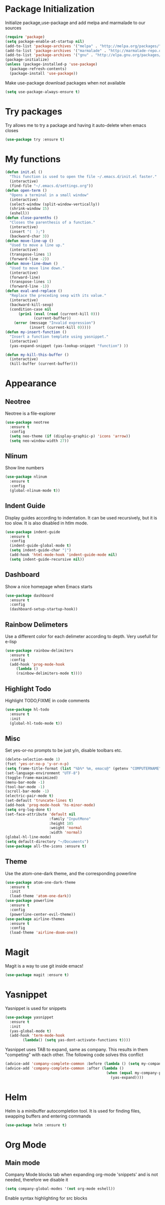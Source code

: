 * Package Initialization
Initialize package,use-package and add melpa and marmalade to our sources
#+BEGIN_SRC emacs-lisp
(require 'package)
(setq package-enable-at-startup nil)
(add-to-list 'package-archives '("melpa" . "http://melpa.org/packages/"))
(add-to-list 'package-archives '("marmalade" . "http://marmalade-repo.org/packages/"))
(add-to-list 'package-archives '("gnu" . "http://elpa.gnu.org/packages/"))
(package-initialize)
(unless (package-installed-p 'use-package)
  (package-refresh-contents)
  (package-install 'use-package))
#+END_SRC

Make use-package download packages when not available

#+BEGIN_SRC emacs-lisp
(setq use-package-always-ensure t)
#+END_SRC

* Try packages
Try allows me to try a package and having it auto-delete when emacs closes
#+BEGIN_SRC emacs-lisp
(use-package try :ensure t)
#+END_SRC
* My functions
#+BEGIN_SRC emacs-lisp
  (defun init.el ()
    "This function is used to open the file ~/.emacs.d/init.el faster."
    (interactive)
    (find-file "~/.emacs.d/settings.org"))
  (defun open-term ()
    "Opens a terminal in a small window"
    (interactive)
    (select-window (split-window-vertically))
    (shrink-window 15)
    (eshell))
  (defun close-parenths ()
    "Closes the parenthesis of a function."
    (interactive)
    (insert "(  );")
    (backward-char 3))
  (defun move-line-up ()
    "Used to move a line up."
    (interactive)
    (transpose-lines 1)
    (forward-line -2))
  (defun move-line-down ()
    "Used to move line down."
    (interactive)
    (forward-line)
    (transpose-lines 1)
    (forward-line -1))
  (defun eval-and-replace ()
    "Replace the preceding sexp with its value."
    (interactive)
    (backward-kill-sexp)
    (condition-case nil
        (prin1 (eval (read (current-kill 0)))
               (current-buffer))
      (error (message "Invalid expression")
             (insert (current-kill 0)))))
  (defun my-insert-function ()
    "Insert a function template using yasnippet."
    (interactive)
    (yas-expand-snippet (yas-lookup-snippet "function") ))

  (defun my-kill-this-buffer ()
    (interactive)
    (kill-buffer (current-buffer)))
#+END_SRC
* Appearance
** Neotree
Neotree is a file-explorer
#+BEGIN_SRC emacs-lisp
  (use-package neotree
    :ensure t
    :config
    (setq neo-theme (if (display-graphic-p) 'icons 'arrow))
    (setq neo-window-width 27))
#+END_SRC
** Nlinum
Show line numbers
#+BEGIN_SRC emacs-lisp
  (use-package nlinum
    :ensure t
    :config
    (global-nlinum-mode t))
#+END_SRC

** Indent Guide
Display guides according to indentation.
It can be used recursively, but it is too slow.
It is also disabled in htlm mode.
#+BEGIN_SRC emacs-lisp
  (use-package indent-guide
    :ensure t
    :config
    (indent-guide-global-mode t)
    (setq indent-guide-char "|")
    (add-hook 'html-mode-hook 'indent-guide-mode nil)
    (setq indent-guide-recursive nil))
#+END_SRC
** Dashboard
Show a nice homepage when Emacs starts
#+BEGIN_SRC emacs-lisp
  (use-package dashboard
    :ensure t
    :config
    (dashboard-setup-startup-hook))
#+END_SRC
** Rainbow Delimeters
Use a different color for each delimeter according to depth.
Very usefull for e-lisp
#+BEGIN_SRC emacs-lisp
(use-package rainbow-delimiters
  :ensure t
  :config
  (add-hook 'prog-mode-hook
     (lambda ()
     (rainbow-delimiters-mode t))))
#+END_SRC
   
** Highlight Todo 
Highlight TODO,FIXME in code comments
#+BEGIN_SRC emacs-lisp
(use-package hl-todo
  :ensure t
  :init
  (global-hl-todo-mode t))
#+END_SRC
** Misc
Set yes-or-no prompts to be just y/n, disable toolbars etc.
#+BEGIN_SRC emacs-lisp
  (delete-selection-mode 1)
  (fset 'yes-or-no-p 'y-or-n-p)
  (setq frame-title-format (list "%b%* %m, emacs@" (getenv "COMPUTERNAME") ))
  (set-language-environment "UTF-8")
  (toggle-frame-maximized)
  (menu-bar-mode -1)
  (tool-bar-mode -1)
  (scroll-bar-mode -1)
  (electric-pair-mode t)
  (set-default 'truncate-lines t)
  (add-hook 'prog-mode-hook 'hs-minor-mode)
  (setq org-log-done t)
  (set-face-attribute 'default nil
                      :family "InputMono"
                      :height 105
                      :weight 'normal
                      :width 'normal)
  (global-hl-line-mode)
  (setq default-directory "~/Documents")
  (use-package all-the-icons :ensure t)
#+END_SRC
** Theme
Use the atom-one-dark theme, and the corresponding powerline
#+BEGIN_SRC emacs-lisp
  (use-package atom-one-dark-theme 
    :ensure t
    :init
    (load-theme 'atom-one-dark))
  (use-package powerline
    :ensure t
    :config
    (powerline-center-evil-theme))
  (use-package airline-themes
    :ensure t
    :config
    (load-theme 'airline-doom-one))
#+END_SRC

* Magit 
Magit is a way to use git inside emacs!
#+BEGIN_SRC emacs-lisp
  (use-package magit :ensure t)
#+END_SRC
* Yasnippet
Yasnippet is used for snippets
#+BEGIN_SRC emacs-lisp
(use-package yasnippet
  :ensure t
  :init
  (yas-global-mode t)
  (add-hook 'term-mode-hook
	    (lambda() (setq yas-dont-activate-functions t))))
#+END_SRC
Yasnippet uses TAB to expand, same as company.
This results in them "competing" with each other.
The following code solves this conflict
#+BEGIN_SRC emacs-lisp
  (advice-add 'company-complete-common :before (lambda () (setq my-company-point (point))))
  (advice-add 'company-complete-common :after (lambda ()
                                                (when (equal my-company-point (point))
                                                  (yas-expand))))
#+END_SRC

* Helm
Helm is a minibuffer autocompletion tool. It is used for finding files, swapping buffers and entering commands
#+BEGIN_SRC emacs-lisp
(use-package helm :ensure t)
#+END_SRC
* Org Mode
** Main mode
Company Mode blocks tab when expanding org-mode 'snippets' and is not needed, therefore we disable it
#+BEGIN_SRC emacs-lisp
  (setq company-global-modes '(not org-mode eshell))
#+END_SRC
Enable syntax highlighting for src blocks
#+BEGIN_SRC emacs-lisp
  (setq org-src-fontify-natively t)
#+END_SRC
** Org-Bullets
Make asterisks look better
#+BEGIN_SRC emacs-lisp
  (use-package org-bullets
    :ensure t
    :init
    (add-hook 'org-mode-hook 'org-bullets-mode))
#+END_SRC
** Org Repls
#+BEGIN_SRC emacs-lisp
(org-babel-do-load-languages
 'org-babel-load-languages '(
			     (js . t)
			     (python . t)))
#+END_SRC
* Avy
Avy is a way to move fast 
#+BEGIN_SRC emacs-lisp
  (use-package avy :ensure t)
#+END_SRC
* Fun Packages
** Google this
#+BEGIN_SRC emacs-lisp
  (use-package google-this :ensure t)
#+END_SRC
** XKCD mode
#+BEGIN_SRC emacs-lisp
  (use-package xkcd :ensure t)
#+END_SRC

* Evil mode
** Evil
Evil emulates vim inside emacs
#+BEGIN_SRC emacs-lisp
  (use-package evil
    :ensure t
    :config
    (evil-mode 1))
#+END_SRC
** Evil Surround
Select text, then press S and a delimeter to surround it with it
#+BEGIN_SRC emacs-lisp
  (use-package evil-surround
    :ensure t
    :config
    (global-evil-surround-mode t))
#+END_SRC
** Evil Numbers
Increase and decrease numbers
#+BEGIN_SRC emacs-lisp
  (use-package evil-numbers :ensure t)
#+END_SRC
** Evil Visual Replace
Allow replacing text in a selected region
#+BEGIN_SRC emacs-lisp
  (use-package evil-visual-replace
    :ensure t
    :config
    (evil-visual-replace-visual-bindings))
#+END_SRC 
* REST Client
#+BEGIN_SRC emacs-lisp
  (use-package restclient :ensure t)
#+END_SRC

#+RESULTS:
: t

* Company Mode
** Main Package
Auto-completion framework
#+BEGIN_SRC emacs-lisp
    (use-package company
      :ensure t
      :config
      (global-company-mode t)
      (setq company-minimum-prefix-length 1)
      (setq company-require-match nil)
      (setq company-idle-delay 0.0))
#+END_SRC

** Company Irony
C++ smart auto-completion
#+BEGIN_SRC emacs-lisp
(use-package company-irony :ensure t)
(add-to-list 'company-backends '(company-irony))
#+END_SRC
** Company Tern
Javascript smart autocompletion
#+BEGIN_SRC emacs-lisp
(use-package company-tern :ensure t)
#+END_SRC
* Program Modes
** Flycheck
On the fly syntax checker.
*** Main Package
#+BEGIN_SRC emacs-lisp
(use-package flycheck
  :ensure t 
  :init 
  (global-flycheck-mode)
  :config
  (setq flycheck-c/c++-clang-executable "/usr/bin/clang-5.0")
  (setq flycheck-gcc-language-standard "c++17")
  (setq irony-eldoc-use-unicode t))
#+END_SRC
*** Flycheck Irony
Flycheck-Irony backend
#+BEGIN_SRC emacs-lisp
(use-package flycheck-irony :ensure t)
#+END_SRC
** C/C++
*** Indentation
By default, emacs uses the unix style. This is much better.
#+BEGIN_SRC emacs-lisp
  (setq c-default-style "linux"
	c-basic-offset 4)
#+END_SRC
*** Hooks
Use c++-mode when opening arduino files, and use irony-mode for smart autocompletion.
#+BEGIN_SRC emacs-lisp
  (add-to-list 'auto-mode-alist '("\\.ino\\'" . c++-mode))

  (add-hook 'c++-mode-hook (lambda () 
        (setq flycheck-clang-language-standard "c++1z")
        (irony-mode)
	(setq flycheck-clang-include-path
	          (list (expand-file-name "~/Documents/Arduino/libraries/")))))
  (add-hook 'c-mode-hook 'irony-mode)
  (add-hook 'objc-mode-hook 'irony-mode)
#+END_SRC
*** Irony Mode
Inteligent c++ autocompletion
#+BEGIN_SRC emacs-lisp
  (use-package irony
    :ensure t
    :hook (irony-eldoc))

  (setq company-clang-executable "/usr/bin/clang-5.0")
  (use-package irony-eldoc :ensure t)
  (use-package company-c-headers 
    :ensure t
    :config 
      (add-to-list 'company-backends 'company-c-headers))

#+END_SRC
** Lua
Basic lua stuff
#+BEGIN_SRC emacs-lisp
  (use-package lua-mode :ensure t)
  (use-package company-lua :ensure t)
#+END_SRC
** Web
*** Web mode
Used for php, django and much more
#+BEGIN_SRC emacs-lisp
(use-package web-mode
   :ensure t
   :init
   (add-to-list 'auto-mode-alist '("\\.phtml\\'" . web-mode))
   (add-to-list 'auto-mode-alist '("\\.tpl\\.php\\'" . web-mode))
   (add-to-list 'auto-mode-alist '("\\.[agj]sp\\'" . web-mode))
   (add-to-list 'auto-mode-alist '("\\.as[cp]x\\'" . web-mode))
   (add-to-list 'auto-mode-alist '("\\.erb\\'" . web-mode))
   (add-to-list 'auto-mode-alist '("\\.mustache\\'" . web-mode))
   (add-to-list 'auto-mode-alist '("\\.djhtml\\'" . web-mode))
   (add-to-list 'auto-mode-alist '("\\.html\\'" . web-mode))
   (defun my-web-mode-hook ()
     "Hooks for Web mode."
     (electric-indent-mode nil)
     (setq web-mode-markup-indent-offset 2))  
   (add-hook 'web-mode-hook  'my-web-mode-hook))
#+END_SRC
*** Emmet mode
Use emmet templates for fast html writing.
#+BEGIN_SRC emacs-lisp
(use-package emmet-mode
    :ensure t
    :config
    (add-hook 'sgml-mode-hook 'emmet-mode)
    (add-hook 'web-mode-hook 'emmet-mode)
    (setq emmet-move-cursor-between-quotes t)
    (add-hook 'css-mode-hook  'emmet-mode))
#+END_SRC
*** Javascript
Use tern for intelligent auto-completion, and js2-mode for ide-like features
#+BEGIN_SRC emacs-lisp
(use-package tern :ensure t)
#+END_SRC

Js2 mode for better linting
#+BEGIN_SRC emacs-lisp
(use-package js2-mode
  :ensure t
  :mode "\\.js\\'"
  :init
  (add-hook 'js2-mode-hook '(lambda ()
    (tern-mode)  
    (add-to-list 'company-backends 'company-tern))))
#+END_SRC

Node Js repl
#+BEGIN_SRC emacs-lisp
(use-package nodejs-repl :ensure t)
#+END_SRC

** Python
Elpy is a python IDE for emacs
#+BEGIN_SRC emacs-lisp
  (use-package elpy
    :ensure t
    :init (elpy-enable))

#+END_SRC
* GDB
Basic GDB settings for c++ debugging
#+BEGIN_SRC emacs-lisp
 (setq gdb-enable-debug t)
 (setq gdb-many-windows t)
#+END_SRC
* Keybindings
** Evil mode
Move lines up/down with K,J, expand emmet with tab, toggle neotree with F8
#+BEGIN_SRC emacs-lisp
    (define-key evil-normal-state-map "K" 'move-line-up)
    (define-key evil-normal-state-map "J" 'move-line-down)

    (evil-define-key 'insert emmet-mode-keymap (kbd "<tab>") 'emmet-expand-line)
    (global-set-key [f8] 'neotree-toggle)
#+END_SRC
** Helm
Bind C-e to find-files, M-x to helm-M-x and C-b to buffers-list
#+BEGIN_SRC emacs-lisp
    (define-key evil-insert-state-map (kbd "C-e") 'helm-find-files)
    (define-key evil-normal-state-map (kbd "C-e") 'helm-find-files)
    (define-key evil-emacs-state-map (kbd "C-e") 'helm-find-files)

    (define-key evil-insert-state-map (kbd "M-x") 'helm-M-x)
    (define-key evil-normal-state-map (kbd "M-x") 'helm-M-x)
    (define-key evil-emacs-state-map (kbd "M-x") 'helm-M-x)

    (define-key evil-insert-state-map (kbd "C-b") 'helm-buffers-list)
    (define-key evil-normal-state-map (kbd "C-b") 'helm-buffers-list)
    (define-key evil-emacs-state-map (kbd "C-b") 'helm-buffers-list)
#+END_SRC
** Neotree
Various Neotree bindings
#+BEGIN_SRC emacs-lisp
  (evil-define-key 'normal neotree-mode-map (kbd "tab") 'neotree-enter)
  (evil-define-key 'normal neotree-mode-map (kbd "r"  ) 'neotree-refresh)
  (evil-define-key 'normal neotree-mode-map (kbd "d"  ) 'neotree-delete-node)
  (evil-define-key 'normal neotree-mode-map (kbd "c"  ) 'neotree-create-node)
  (evil-define-key 'normal neotree-mode-map (kbd "spc") 'neotree-enter)
  (evil-define-key 'normal neotree-mode-map (kbd "l"  ) 'neotree-enter)
  (evil-define-key 'normal neotree-mode-map (kbd "o"  ) 'neotree-change-root)
  (evil-define-key 'normal neotree-mode-map (kbd "q"  ) 'neotree-hide)
  (evil-define-key 'normal neotree-mode-map (kbd "h"  ) 'neotree-hidden-file-toggle)
  (evil-define-key 'normal neotree-mode-map (kbd "<return>") 'neotree-change-root)
#+END_SRC
#+END_SRC
** Evil Leader
Many, many keybindings
#+BEGIN_SRC emacs-lisp
   (use-package evil-leader
    :ensure t
    :config
    ;;example usage of leader key
    (global-evil-leader-mode)
    (evil-leader/set-leader "<SPC>")
    (evil-leader/set-key
     "g" 'google-this)
    (evil-leader/set-key
     "c" 'comment-line)
    (evil-leader/set-key-for-mode 'csharp-mode
				  "r" 'omnisharp-rename)
    (evil-leader/set-key-for-mode 'python-mode
				  "r" 'elpy-multiedit-python-symbol-at-point)
    (evil-leader/set-key
     "|" 'split-window-right)
    (evil-leader/set-key
     "-" 'split-window-below)
    (evil-leader/set-key
     "/" 'comment-region)
    (evil-leader/set-key
     "k" 'delete-window)
    (evil-leader/set-key
     "S" 'avy-goto-char-2)
    (evil-leader/set-key
     "s" 'avy-goto-char)
    (evil-leader/set-key
     "i" 'evil-numbers/inc-at-pt)
    (evil-leader/set-key
     "d" 'evil-numbers/dec-at-pt)
    (evil-leader/set-key
     "f" 'my-insert-function)
    (evil-leader/set-key
     "l" 'flycheck-list-errors)
    (evil-leader/set-key-for-mode 'glsl-mode
				  "h" 'ff-find-other-file)
    (evil-leader/set-key-for-mode 'c++-mode
				  "h" 'ff-find-other-file)
    (evil-leader/set-key
     "e" 'eval-and-replace)
    (evil-leader/set-key-for-mode 'js2-mode
				  "e" 'nodejs-repl-send-region)
    (evil-leader/set-key-for-mode 'python-mode
				  "e" 'elpy-shell-send-region-or-buffer)
    (evil-leader/set-key
     "q" 'server-edit)
    (evil-leader/set-key-for-mode 'csharp-mode
				  "p" 'maybe-start-omnisharp)
    (evil-leader/set-key
     "x" 'xkcd-rand))
#+END_SRC
** Refresh buffer
#+BEGIN_SRC emacs-lisp
(global-set-key (kbd "<f5>") 'revert-buffer)
#+END_SRC
** Kill current buffer with ctrl-k
Allow closing the current buffer with a single keystroke
#+BEGIN_SRC emacs-lisp
  (define-key evil-normal-state-map (kbd "C-w") 'my-kill-this-buffer)
  (define-key evil-emacs-state-map (kbd "C-w") 'my-kill-this-buffer)
#+END_SRC
** Change window with ctrl-tab
Easier Window navigation
#+BEGIN_SRC emacs-lisp
  (add-hook 'org-mode-hook
	  '(lambda ()
	     (define-key org-mode-map [(control tab)] nil)))
  (global-set-key (kbd "C-<tab>") 'other-window)
#+END_SRC
  
** KeyChord
Quickly tab two keys to execute a function
#+BEGIN_SRC emacs-lisp
  (use-package key-chord
    :ensure t
    :config
    (key-chord-mode 1)
    (key-chord-define elpy-mode-map "gd" 'elpy-goto-definitionk)
    (key-chord-define evil-insert-state-map  "kj" 'evil-normal-state))
#+END_SRC
** Company
Use more familliar keybindings for company
#+BEGIN_SRC emacs-lisp
    (define-key evil-insert-state-map (kbd "C-SPC") 'company-complete)
    (define-key company-active-map (kbd "C-n") 'company-select-next-or-abort)
    (define-key company-active-map (kbd "C-p") 'company-select-previous-or-abort)
#+END_SRC
** Windmove
Move around windows with meta key + arrows
#+BEGIN_SRC emacs-lisp
  (windmove-default-keybindings 'meta)
#+END_SRC
  
